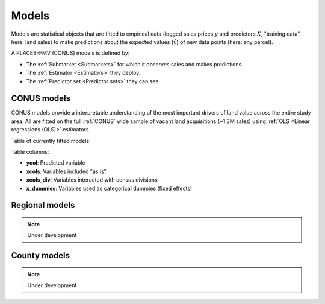 Models
======

Models are statistical objects that are fitted to empirical data (logged sales prices :math:`y` and predictors :math:`X`, "training data", here: land sales) to make predictions about the expected values (:math:`\hat{y}`) of new data points (here: any parcel).

A PLACES-FMV (CONUS) models is defined by:

* The :ref:`Submarket <Submarkets>` for which it observes sales and makes predictions.
* The :ref:`Estimator <Estimators>` they deploy.
* The :ref:`Predictor set <Predictor sets>` they can see.


************
CONUS models
************

CONUS models provide a interpretable understanding of the most important drivers of land value across the entire study area. All are fitted on the full :ref:`CONUS` wide sample of vacant land acquisitions (~1.3M sales) using :ref:`OLS <Linear regressions (OLS)>` estimators.

Table of currently fitted models:

.. csv-table:: Table Title
   :file: fmv_conus.csv
   :header-rows: 1

Table columns:

* **ycol**: Predicted variable
* **xcols**: Variables included "as is".
* **xcols_div**: Variables interacted with census divisions
* **x_dummies**: Variables used as categorical dummies (fixed effects)

***************
Regional models
***************

.. note::
   Under development

*************
County models
*************

.. note::
   Under development
